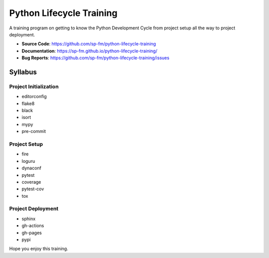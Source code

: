 =========================
Python Lifecycle Training
=========================

.. image:: https://github.com/sp-fm/python-lifecycle-training/workflows/Tests/badge.svg
    :target: https://github.com/sp-fm/python-lifecycle-training/actions?query=workflow%3ATests
    :alt: Tests

.. image:: https://github.com/sp-fm/python-lifecycle-training/workflows/Documentation/badge.svg
    :target: https://sp-fm.github.io/python-lifecycle-training/
    :alt: Documentation

.. image:: https://github.com/sp-fm/python-lifecycle-training/workflows/Release/badge.svg
    :target: https://pypi.python.org/pypi/python-lifecycle-training
    :alt: Release

.. image:: https://img.shields.io/pypi/v/python-lifecycle-training.svg
    :target: https://pypi.python.org/pypi/python-lifecycle-training
    :alt: PyPi Version

A training program on getting to know the Python Development Cycle from project setup
all the way to project deployment.

* **Source Code**: https://github.com/sp-fm/python-lifecycle-training
* **Documentation**: https://sp-fm.github.io/python-lifecycle-training/
* **Bug Reports**: https://github.com/sp-fm/python-lifecycle-training/issues

Syllabus
--------

Project Initialization
~~~~~~~~~~~~~~~~~~~~~~

* editorconfig
* flake8
* black
* isort
* mypy
* pre-commit

Project Setup
~~~~~~~~~~~~~

* fire
* loguru
* dynaconf
* pytest
* coverage
* pytest-cov
* tox

Project Deployment
~~~~~~~~~~~~~~~~~~

* sphinx
* gh-actions
* gh-pages
* pypi

Hope you enjoy this training.
